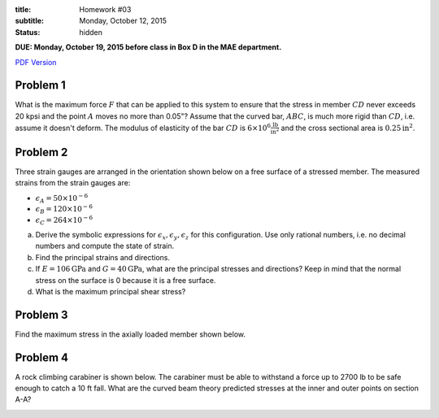 :title: Homework #03
:subtitle: Monday, October 12, 2015
:status: hidden

**DUE: Monday, October 19, 2015 before class in Box D in the MAE department.**

`PDF Version <{attach}/materials/hw-03.pdf>`_

Problem 1
=========

What is the maximum force :math:`F` that can be applied to this system to
ensure that the stress in member :math:`CD` never exceeds 20 kpsi and the point
:math:`A` moves no more than 0.05"? Assume that the curved bar, :math:`ABC`, is
much more rigid than :math:`CD`, i.e. assume it doesn't deform. The modulus of
elasticity of the bar :math:`CD` is :math:`6\times10^6
\frac{\mathrm{lb}}{\mathrm{in}^2}` and the cross sectional area is
:math:`0.25\mathrm{in}^2`.

.. image:: {attach}/images/hw-03-prob-01.png
   :class: homeworkfig

Problem 2
=========

Three strain gauges are arranged in the orientation shown below on a free
surface of a stressed member. The measured strains from the strain gauges are:

- :math:`\epsilon_A = 50\times10^{-6}`
- :math:`\epsilon_B = 120\times10^{-6}`
- :math:`\epsilon_C = 264\times10^{-6}`

a. Derive the symbolic expressions for :math:`\epsilon_x, \epsilon_y,
   \epsilon_z` for this configuration. Use only rational numbers, i.e. no
   decimal numbers and compute the state of strain.
b. Find the principal strains and directions.
c. If :math:`E=106\mathrm{GPa}` and :math:`G=40\mathrm{GPa}`, what are the
   principal stresses and directions? Keep in mind that the normal stress on
   the surface is 0 because it is a free surface.
d. What is the maximum principal shear stress?

.. image:: {attach}/images/hw-03-prob-02.png
   :class: homeworkfig

Problem 3
=========

Find the maximum stress in the axially loaded member shown below.

.. image:: {attach}/images/hw-03-prob-03.png
   :class: homeworkfig

Problem 4
=========

A rock climbing carabiner is shown below. The carabiner must be able to
withstand a force up to 2700 lb to be safe enough to catch a 10 ft fall. What
are the curved beam theory predicted stresses at the inner and outer points on
section A-A?

.. image:: {attach}/images/hw-03-prob-04.png
   :class: homeworkfig
